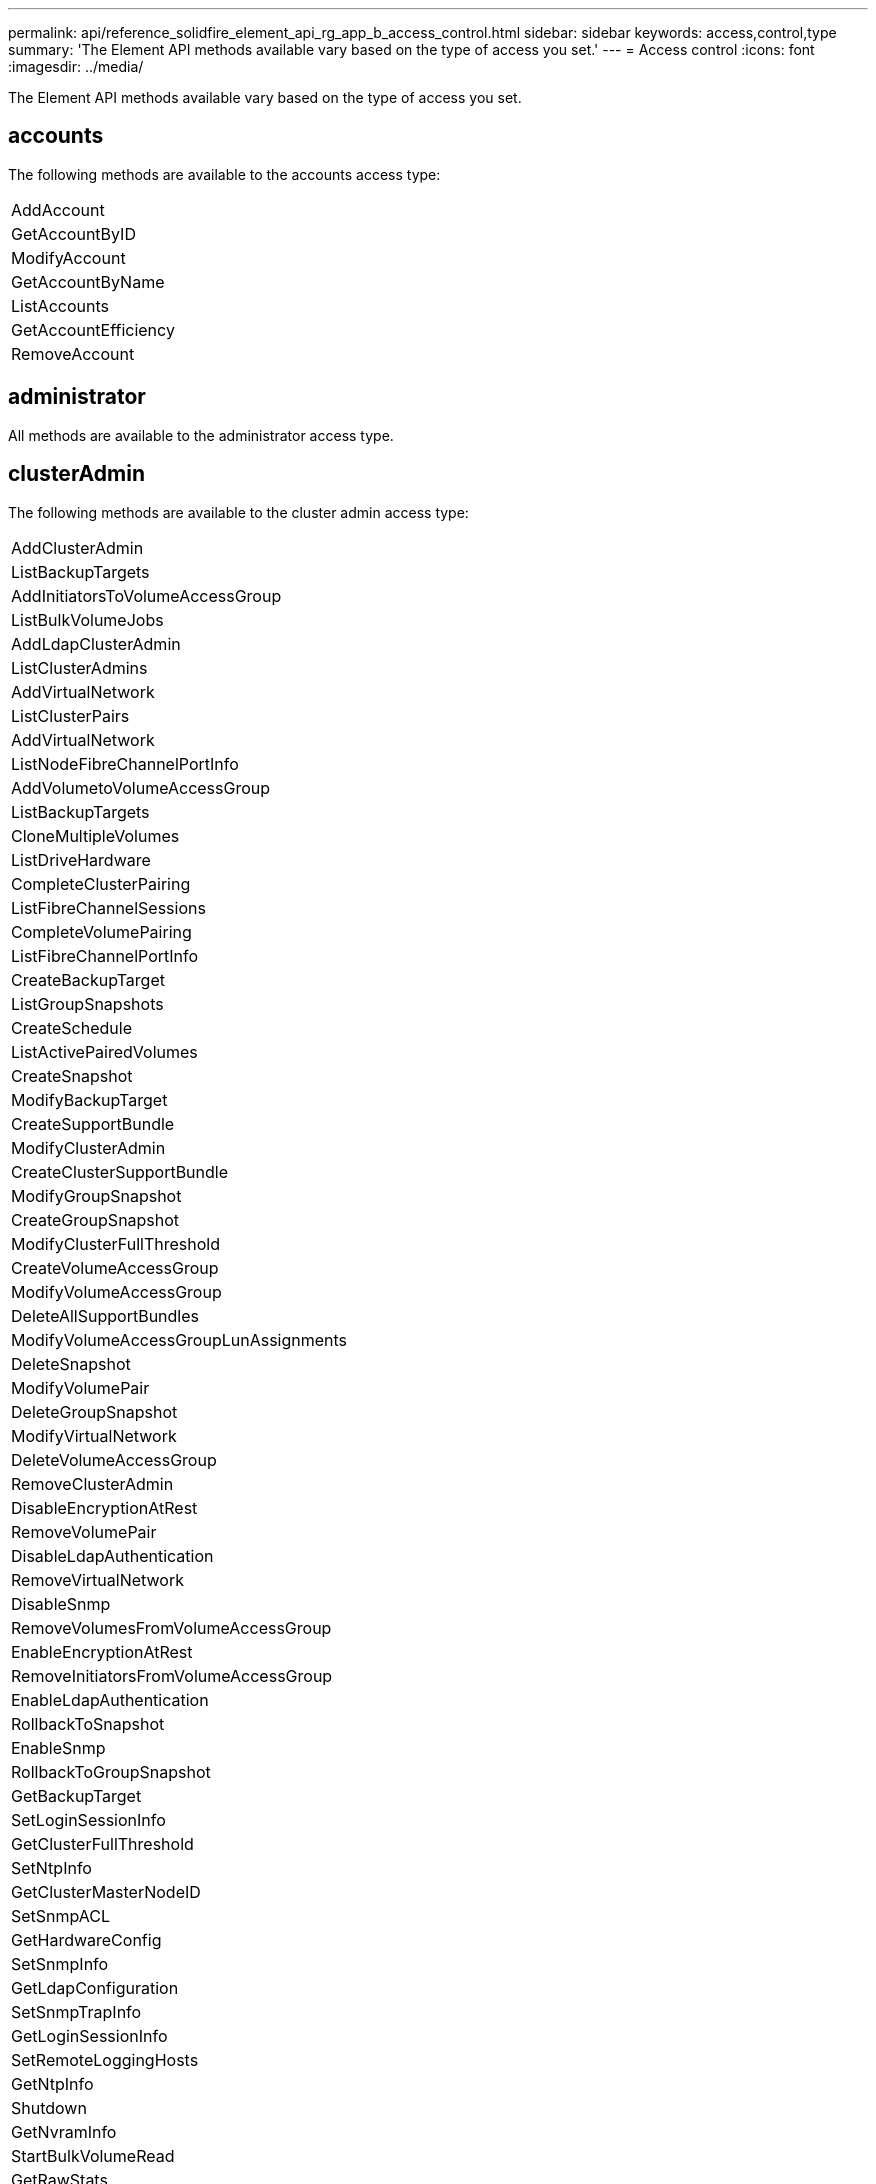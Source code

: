 ---
permalink: api/reference_solidfire_element_api_rg_app_b_access_control.html
sidebar: sidebar
keywords: access,control,type
summary: 'The Element API methods available vary based on the type of access you set.'
---
= Access control
:icons: font
:imagesdir: ../media/

[.lead]
The Element API methods available vary based on the type of access you set.

== accounts

The following methods are available to the accounts access type:

|===
a|
AddAccount
a|
GetAccountByID
a|
ModifyAccount
a|
GetAccountByName
a|
ListAccounts
a|
GetAccountEfficiency
a|
RemoveAccount
|===

== administrator

All methods are available to the administrator access type.

== clusterAdmin

The following methods are available to the cluster admin access type:

|===
a|
AddClusterAdmin
a|
ListBackupTargets
a|
AddInitiatorsToVolumeAccessGroup
a|
ListBulkVolumeJobs
a|
AddLdapClusterAdmin
a|
ListClusterAdmins
a|
AddVirtualNetwork
a|
ListClusterPairs
a|
AddVirtualNetwork
a|
ListNodeFibreChannelPortInfo
a|
AddVolumetoVolumeAccessGroup
a|
ListBackupTargets
a|
CloneMultipleVolumes
a|
ListDriveHardware
a|
CompleteClusterPairing
a|
ListFibreChannelSessions
a|
CompleteVolumePairing
a|
ListFibreChannelPortInfo
a|
CreateBackupTarget
a|
ListGroupSnapshots
a|
CreateSchedule
a|
ListActivePairedVolumes
a|
CreateSnapshot
a|
ModifyBackupTarget
a|
CreateSupportBundle
a|
ModifyClusterAdmin
a|
CreateClusterSupportBundle
a|
ModifyGroupSnapshot
a|
CreateGroupSnapshot
a|
ModifyClusterFullThreshold
a|
CreateVolumeAccessGroup
a|
ModifyVolumeAccessGroup
a|
DeleteAllSupportBundles
a|
ModifyVolumeAccessGroupLunAssignments
a|
DeleteSnapshot
a|
ModifyVolumePair
a|
DeleteGroupSnapshot
a|
ModifyVirtualNetwork
a|
DeleteVolumeAccessGroup
a|
RemoveClusterAdmin
a|
DisableEncryptionAtRest
a|
RemoveVolumePair
a|
DisableLdapAuthentication
a|
RemoveVirtualNetwork
a|
DisableSnmp
a|
RemoveVolumesFromVolumeAccessGroup
a|
EnableEncryptionAtRest
a|
RemoveInitiatorsFromVolumeAccessGroup
a|
EnableLdapAuthentication
a|
RollbackToSnapshot
a|
EnableSnmp
a|
RollbackToGroupSnapshot
a|
GetBackupTarget
a|
SetLoginSessionInfo
a|
GetClusterFullThreshold
a|
SetNtpInfo
a|
GetClusterMasterNodeID
a|
SetSnmpACL
a|
GetHardwareConfig
a|
SetSnmpInfo
a|
GetLdapConfiguration
a|
SetSnmpTrapInfo
a|
GetLoginSessionInfo
a|
SetRemoteLoggingHosts
a|
GetNtpInfo
a|
Shutdown
a|
GetNvramInfo
a|
StartBulkVolumeRead
a|
GetRawStats
a|
StartBulkVolumeWrite
a|
GetSnmpACL
a|
StartClusterPairing
a|
GetVolumeAccessGroupEfficiency
a|
StartVolumePairing
a|
GetVolumeAccessLunAssignments
a|
TestLdapAuthentication
a|
GetVirtualNetwork
a|
 
|===

== drives

The following methods are available to the drives access type:

|===
a|
ListDrives
a|
RemoveDrives
a|
AddDrives
a|
SecureEraseDrives
|===

== nodes

The following methods are available to the nodes access type:

|===
a|
AddNodes
a|
ListPendingNodes
a|
ListActiveNodes
a|
RemoveNodes
|===

== read

The following methods are available to the read access type:

|===
a|
GetAccountByID
a|
ListCloneJobs
a|
GetAccountByName
a|
ListDeletedVolumes
a|
GetAsyncResult
a|
ListDriveHardware
a|
GetClusterCapacity
a|
ListDrives
a|
GetDefaultQoS
a|
ListEvents
a|
GetDriveStats
a|
ListISCSISessions
a|
GetSoftwareUpgrade
a|
ListPendingNodes
a|
GetVolumeStats
a|
ListSyncJobs
a|
ListAccounts
a|
ListVolumeAccessGroups
a|
ListActiveNodes
a|
ListVolumeStatsByAccount
a|
ListActiveNodes
a|
ListVolumeStatsByVolume
a|
ListActiveVolumes
a|
ListVolumeStatsByVolumeAccessGroup
a|
ListAllNodes
a|
ListVolumesForAccount
a|
ListBackupTargets
|===

== reporting

The following methods are available to the reporting access type:

|===
a|
ClearClusterFaults
a|
GetVolumeEfficiency
a|
GetAccountEfficiency
a|
GetVolumeStats
a|
GetClusterCapacity
a|
ListCloneJobs
a|
GetClusterHardwareInfo
a|
ListClusterFaults
a|
GetClusterInfo
a|
ListClusterPairs
a|
GetClusterMasterNodeID
a|
ListDriveHardware
a|
GetClusterStats
a|
ListEvents
a|
GetDriveHardwareInfo
a|
ListISCSISessions
a|
GetDriveStats
a|
ListSchedules
a|
GetNetworkConfig
a|
ListServices
a|
GetNodeHardwareInfo
a|
ListSyncJobs
a|
GetNodeStats
a|
ListVirtualNetworks
a|
GetSnmpInfo
a|
ListVolumeStatsByAccount
a|
GetSnmpTrapInfo
a|
ListVolumeStatsByVolume
a|
GetVolumeAccessGroupEfficiency
a|
ListVolumeStatsByVolumeAccessGroup
|===

== repositories

The ListAllNodes method is available to the repositories access type.

== volumes

The following methods are available to the volumes access type:

|===
a|
CreateVolume
a|
DeleteVolume
a|
ModifyBackupTarget
a|
CloneVolume
a|
DeleteVolumePairing
a|
ModifyVolumes
a|
CloneMultipleVolumes
a|
GetBackupTarget
a|
ModifyVolumePair
a|
CreateBackupTarget
a|
GetDefaultQoS
a|
PurgeDeletedVolume
a|
CreateSnapshot
a|
ListActiveVolumes
a|
RemoveBackupTarget
a|
CreateGroupSnapshot
a|
ListBackupTarget
a|
RemoveVolumePair
a|
CompleteVolumePairing
a|
ListGroupSnapshots
a|
RestoreDeletedVolume
a|
CloneMultipleVolumes
a|
ListVolumesForAccount
a|
RollbackToGroupSnapshot
a|
DeleteGroupSnapshot
a|
ListDeletedVolumes
a|
RollbackToSnapshot
a|
DeleteSnapshot
a|
ListGroupSnapshots
a|
StartBulkVolumeRead
a|
StartBulkVolumeWrite
a|
StartVolumePairing
a|
UpdateBulkVolumeStatus
|===

== write

The following methods are available to the write access type:

|===
a|
AddDrives
a|
RemoveNodes
a|
AddNodes
a|
RemoveAccount
a|
AddAccount
a|
RemoveVolumesFromVolumeAccessGroup
a|
AddVolumeToVolumeAccessGroup
a|
RemoveInitiatorsFromVolumeAccessGroup
a|
AddInitiatorsToVolumeAccessGroup
a|
DeleteVolumeAccessGroup
a|
CreateVolumeAccessGroup
a|
DeleteVolume
a|
ModifyVolumeAccessGroup
a|
RestoreDeletedVolume
a|
ModifyAccount
a|
PurgeDeletedVolume
a|
CreateVolume
a|
ModifyVolume
a|
CloneVolume
a|
GetAsyncResult
a|
RemoveDrives
|===
